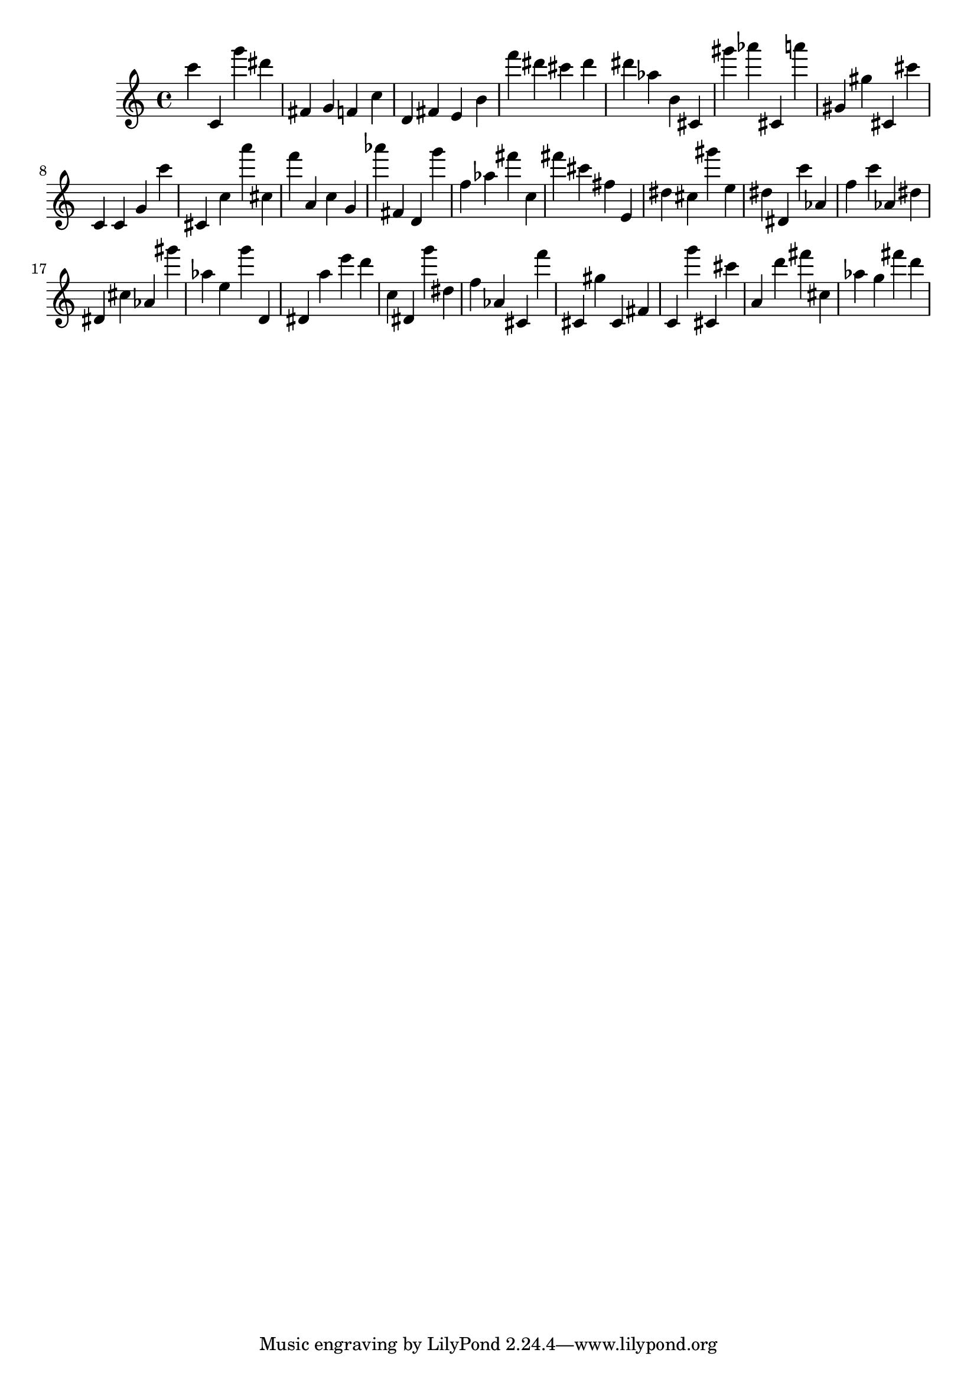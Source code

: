 \version "2.18.2"

\score {

{
\clef treble
c''' c' g''' dis''' fis' g' f' c'' d' fis' e' b' f''' dis''' cis''' dis''' dis''' as'' b' cis' gis''' as''' cis' a''' gis' gis'' cis' cis''' c' c' g' c''' cis' c'' a''' cis'' f''' a' c'' g' as''' fis' d' g''' f'' as'' fis''' c'' fis''' cis''' fis'' e' dis'' cis'' gis''' e'' dis'' dis' c''' as' f'' c''' as' dis'' dis' cis'' as' gis''' as'' e'' g''' d' dis' a'' e''' d''' c'' dis' g''' dis'' f'' as' cis' f''' cis' gis'' cis' fis' c' g''' cis' cis''' a' d''' fis''' cis'' as'' g'' fis''' d''' 
}

 \midi { }
 \layout { }
}